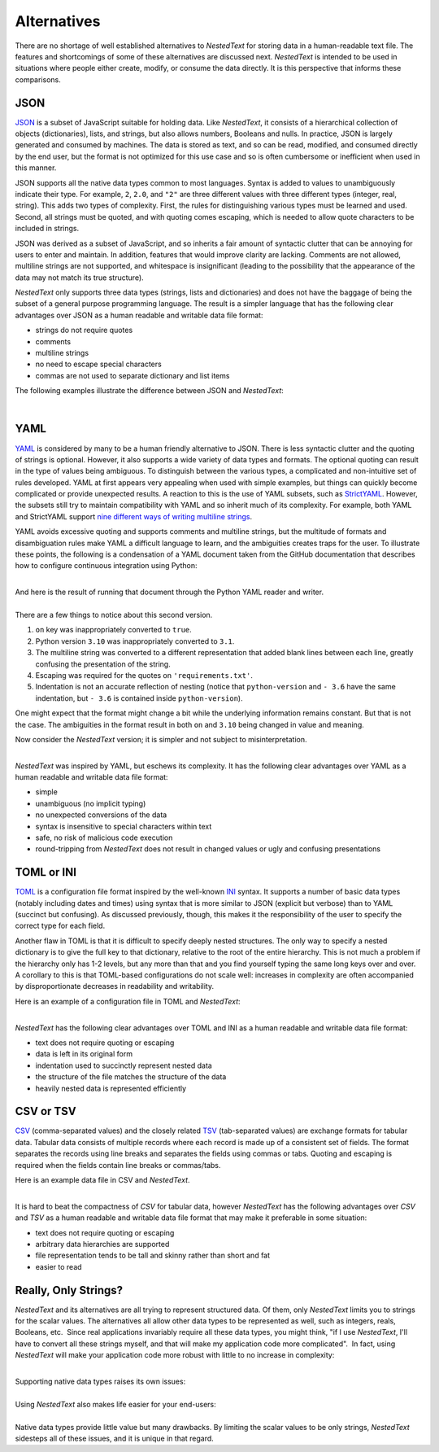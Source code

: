 .. _alternatives:

************
Alternatives
************

There are no shortage of well established alternatives to *NestedText* for 
storing data in a human-readable text file.  The features and shortcomings of 
some of these alternatives are discussed next.  *NestedText* is intended to be 
used in situations where people either create, modify, or consume the data 
directly.  It is this perspective that informs these comparisons.


.. _vs_json:

JSON
====

JSON_ is a subset of JavaScript suitable for holding data.  Like *NestedText*, 
it consists of a hierarchical collection of objects (dictionaries), lists, and 
strings, but also allows numbers, Booleans and nulls.  In practice, JSON is 
largely generated and consumed by machines.  The data is stored as text, and so 
can be read, modified, and consumed directly by the end user, but the format is 
not optimized for this use case and so is often cumbersome or inefficient when 
used in this manner.

JSON supports all the native data types common to most languages.  Syntax is 
added to values to unambiguously indicate their type. For example, ``2``, 
``2.0``, and ``"2"`` are three different values with three different types 
(integer, real, string).  This adds two types of complexity. First, the rules 
for distinguishing various types must be learned and used. Second, all strings 
must be quoted, and
with quoting comes escaping, which is needed to allow quote characters to be 
included in strings.

JSON was derived as a subset of JavaScript, and so inherits a fair amount of 
syntactic clutter that can be annoying for users to enter and maintain.  In 
addition, features that would improve clarity are lacking.  Comments are not 
allowed, multiline strings are not supported, and whitespace is insignificant 
(leading to the possibility that the appearance of the data may not match its 
true structure).

*NestedText* only supports three data types (strings, lists and dictionaries) 
and does not have the baggage of being the subset of a general purpose 
programming language.  The result is a simpler language that has the following 
clear advantages over JSON as a human readable and writable data file format:

- strings do not require quotes
- comments
- multiline strings
- no need to escape special characters
- commas are not used to separate dictionary and list items

The following examples illustrate the difference between JSON and *NestedText*:

.. collapse:: JSON

    .. literalinclude:: ../examples/fumiko.json
        :language: json

.. collapse:: NestedText

    .. literalinclude:: ../examples/fumiko.nt
        :language: nestedtext

|

.. _vs_yaml:

YAML
====

YAML_ is considered by many to be a human friendly alternative to JSON.  There 
is less syntactic clutter and the quoting of strings is optional.  However, it 
also supports a wide variety of data types and formats.  The optional quoting 
can result in the type of values being ambiguous. To distinguish between the 
various types, a complicated and non-intuitive set of rules developed.  YAML at 
first appears very appealing when used with simple examples, but things can 
quickly become complicated or provide unexpected results.  A reaction to this is 
the use of YAML subsets, such as StrictYAML_.  However, the subsets still try to 
maintain compatibility with YAML and so inherit much of its complexity. For 
example, both YAML and StrictYAML support `nine different ways of writing 
multiline strings <http://stackoverflow.com/a/21699210/660921>`_.

YAML avoids excessive quoting and supports comments and multiline strings, but 
the multitude of formats and disambiguation rules make YAML a difficult language 
to learn, and the ambiguities creates traps for the user.
To illustrate these points, the following is a condensation of a YAML document 
taken from the GitHub documentation that describes how to configure continuous 
integration using Python:

.. collapse:: YAML

    .. literalinclude:: ../examples/github-orig.yaml
        :language: yaml

|
| And here is the result of running that document through the Python YAML reader 
  and writer.

.. collapse:: YAML (round-trip)

    .. literalinclude:: ../examples/github-rt.yaml
        :language: yaml

|
| There are a few things to notice about this second version.

1. ``on`` key was inappropriately converted to ``true``.
2. Python version ``3.10`` was inappropriately converted to ``3.1``.
3. The multiline string was converted to a different representation that added 
   blank lines between each line, greatly confusing the presentation of the 
   string.
4. Escaping was required for the quotes on ``'requirements.txt'``.
5. Indentation is not an accurate reflection of nesting (notice that 
   ``python-version`` and ``- 3.6`` have the same indentation, but ``- 3.6`` is 
   contained inside ``python-version``).

One might expect that the format might change a bit while the underlying 
information remains constant.  But that is not the case.  The ambiguities in the 
format result in both ``on`` and ``3.10`` being changed in value and meaning.

Now consider the *NestedText* version; it is simpler and not subject to 
misinterpretation.

.. collapse:: NestedText

    .. literalinclude:: ../examples/github-intent.nt
        :language: nestedtext

|
| *NestedText* was inspired by YAML, but eschews its complexity. It has the 
  following clear advantages over YAML as a human readable and writable data 
  file format:

- simple
- unambiguous (no implicit typing)
- no unexpected conversions of the data
- syntax is insensitive to special characters within text
- safe, no risk of malicious code execution
- round-tripping from *NestedText* does not result in changed values or ugly and 
  confusing presentations


.. _vs_toml:

TOML or INI
===========

TOML_ is a configuration file format inspired by the well-known INI_ syntax.  It 
supports a number of basic data types (notably including dates and times) using 
syntax that is more similar to JSON (explicit but verbose) than to YAML 
(succinct but confusing).  As discussed previously, though, this makes it the 
responsibility of the user to specify the correct type for each field.

Another flaw in TOML is that it is difficult to specify deeply nested 
structures.  The only way to specify a nested dictionary is to give the full 
key to that dictionary, relative to the root of the entire hierarchy.  This is 
not much a problem if the hierarchy only has 1-2 levels, but any more than that 
and you find yourself typing the same long keys over and over.  A corollary to 
this is that TOML-based configurations do not scale well: increases in 
complexity are often accompanied by disproportionate decreases in readability 
and writability.

Here is an example of a configuration file in TOML and *NestedText*:

.. collapse:: TOML

    .. literalinclude:: ../examples/sparekeys.toml
        :language: toml

.. collapse:: NestedText

    .. literalinclude:: ../examples/sparekeys.nt
        :language: nestedtext

|
| *NestedText* has the following clear advantages over TOML and INI as a human 
  readable and writable data file format:

- text does not require quoting or escaping
- data is left in its original form
- indentation used to succinctly represent nested data
- the structure of the file matches the structure of the data
- heavily nested data is represented efficiently


.. _vs_csv:

CSV or TSV
==========

CSV_ (comma-separated values) and the closely related TSV_ (tab-separated 
values) are exchange formats for tabular data.  Tabular data consists of 
multiple records where each record is made up of a consistent set of fields.
The format separates the records using line breaks and separates the fields 
using commas or tabs.  Quoting and escaping is required when the fields contain 
line breaks or commas/tabs.

Here is an example data file in CSV and *NestedText*.

.. collapse:: CSV

    .. literalinclude:: ../examples/percent_bachelors_degrees_women_usa.csv
        :language: text

.. collapse:: NestedText

    .. literalinclude:: ../examples/percent_bachelors_degrees_women_usa.nt
        :language: nestedtext

|
| It is hard to beat the compactness of *CSV* for tabular data, however 
  *NestedText* has the following advantages over *CSV* and *TSV* as a human 
  readable and writable data file format that may make it preferable in some 
  situation:

- text does not require quoting or escaping
- arbitrary data hierarchies are supported
- file representation tends to be tall and skinny rather than short and fat
- easier to read


.. _only_strings:

Really, Only Strings?
=====================

*NestedText* and its alternatives are all trying to represent structured data.  
Of them, only *NestedText* limits you to strings for the scalar values.
The alternatives all allow other data types to be represented as well, such as
integers, reals, Booleans, etc.  Since real applications invariably require
all these data types, you might think, "if I use *NestedText*, I'll have to
convert all these strings myself, and that will make my application code
more complicated".  In fact, using *NestedText* will make your application
code more robust with little to no increase in complexity:

.. collapse:: Schemas make data conversions easy.

    For robustness, all data should be validated when reading it to assure there 
    are no errors.  This is conveniently and efficiently performed with 
    a :ref:`schema <schemas>`.  Schemas are used to specify the expected type 
    for each value and are easily extended to perform type conversion as needed.  
    For example, if a particular value should be an integer but a string is 
    provided, as with *NestedText*, the package that implements the schema can 
    be configured to attempt to convert the string to an integer and only report 
    an error if it cannot.

.. collapse:: You have to handle the bad user input anyway.

    Applications that need to interpret the input data always make assumptions 
    about the data being read.  For example, email fields are expected to 
    contain strings that can be interpreted as an email address.  In practice, 
    every field can and probably should be checked in some way.  Even with 
    *NestedText* that constrains the scalar values to strings, one must assure 
    that a list or dictionary is not given where a string is expected.  When
    every value is being checked there little to no benefit to the underlying 
    data receptacle being aware the type of each value.  Rather it is very 
    constraining.

|
| Supporting native data types raises its own issues:

.. collapse:: No format can support all possible data types.

    *NestedText* gains simplicity by jettisoning native support for scalar data 
    types other than strings.  However it is important to recognize that the 
    alternatives must do this as well.  There are an unlimited number of data 
    types that can be supported and they cannot support them all.  Common data 
    types that are generally not supported include dates, times, and quantities 
    (numbers with units, such as $20.00 and 47 kΩ).  With all languages there is 
    a decision to be made: what types should be supported natively.  Each 
    additional type increases the complexity of the format.  If only strings are 
    supported, as with *NestedText*, things are pretty simple.  Adding any other 
    data type then requires supporting quoting and escaping, which is 
    a substantial jump up in complexity.

    Data types that are not natively supported are generally passed as strings 
    that are later converted to the right type by the end application.  This 
    approach actually provides substantial benefits.  The end application has 
    context that a general purpose data reader cannot have.  For example, the 
    date ``10/07/08`` could represent either 10 August 2008 or October 7, 2008, 
    or perhaps even July 8, 2010.  Only the user and the application would know 
    which.

.. collapse:: Native data types can be ambiguous.

    The type of the value ``2`` is ambiguous; it may be integer or real.  This 
    may cause problems when combined into an array, such as ``[1.85, 1.94, 2, 
    2.09]``.  A casually written program may choke on a non-homogeneous array 
    that consists of an integer among the floats.  This is the reason that JSON 
    does not distinguish between integers and reals.

    YAML is notorious for ambiguities because it allows unquoted strings.  ``2`` 
    is a valid integer, real, and string.  Similarly, ``no`` is a valid Boolean 
    and string.  In fact, every single value in YAML that is not quoted is also 
    a valid string.  Many people that use YAML simply quote every string, but 
    that does not solve all the problems because things that are not intended to 
    be strings can be converted to strings, such as ``09``.

    There is also the issue of the internal representation of the data.  Is the 
    integer represented using 32 bits, 64 bits, or can the integer by 
    arbitrarily large?  Is a real number represented as a 64 bit or 128 bit 
    float, or is it represented by a decimal or rational number?  Are 
    exceptional values such as infinity or not-a-number supported? Sometimes 
    such things are specified in the definition of the format, but often they 
    are left as details of the implementation.  The result could be overflows, 
    underflows, loss of precision, errors, and compatibility issues.

.. collapse:: Native data types can lose information.

    It is common to format real numbers so as to convey the meaningful precision 
    of the number.  For example, ``2`` or ``2.`` represents a number with one 
    digit of precision, ``2.0`` represents a number with two digits of 
    precision, ``2.00`` represents a number with three digits of precision, etc.  
    This information on the precision of the number is lost when these numbers 
    are converted to the float data type.

    This same issue also causes problems when representing version numbers.  The 
    number ``3.10`` is used to represent version three point ten, but when 
    converted to a float becomes version three point one.

    There are also cases where multiple formats map to the same underlying data 
    type.  For example, integers may be given in binary, octal, decimal, or 
    hexadecimal formats.  YAML provides almost a dozen different ways to specify 
    strings.  This causes problems when round-tripping, which is where you read 
    a file, perhaps process it, and then write it back out.  Since the data is 
    converted to an internal data type, the original formatting is lost, meaning 
    that the program that writes out the data cannot know how it was originally 
    specified.  Integers are generally written out as decimal number regardless 
    of how they were specified.  In YAML, the writer checks to see if a string 
    contains a newline and if so simply chooses one of the 9 possible multiline 
    string formats arbitrarily.  This is why in the round-trip :ref:`YAML 
    example <vs_yaml>` given above the Python script ends up being interleaved 
    with blank lines.

|
| Using *NestedText* also makes life easier for your end-users:

.. collapse::
    Native types may be unfamiliar, inconvenient, or confusing for end users.

    Casual users may not understand that ``2`` is treated differently than 
    ``2.0``, which may cause issues in applications that are not carefully 
    written.

    TOML natively accepts dates and times, but only in `ISO-8601 formats 
    <https://en.wikipedia.org/wiki/ISO_8601>`_.  Casual users are unlikely to be 
    familiar with this format or may find it awkward or cumbersome.

    YAML natively accepts sexagesimal (base 60) numbers in the form ``2:30:00``, 
    which YAML converts to 9000.  If this is a duration, it would likely imply 
    2 hours, 30 minutes and 0 seconds, which totals to 9000 seconds.  It may be 
    also used for the time of day.  Someone that used twelve hour time 
    formatting might write ``2:30:00 AM`` and get a string.  Someone that used 
    twenty-four hours formatting might write ``2:30:00`` and get the integer 
    9000, or they might write ``02:30:00`` and get a string.  However, if they 
    entered a time 12 hours later, ``16:30:00``, they would get an integer 
    again.

    Native data types are distinguished from each other by using conventions 
    that are second nature to programmers.  Conventions such as "you must quote 
    strings", "quote characters in strings must be escaped", "you escape an 
    escape character by doubling it up", "real numbers must contain a decimal 
    point" and "real numbers may not contain units".

    Casual users are unlikely to know these conventions, which causes 
    frustration and errors.  Forcing them to know and use these conventions 
    represents an undesirable and sometimes overwhelming burden.  This is 
    particularly true for YAML, which can be a minefield even for programmers.
    Consider the following:

    | ``Hey there!`` and ``"Hey there!"`` represent the same string.
    | ``She said, "Hey there!"`` is a valid string,
        but ``"She said, "Hey there!""`` is an error.
    | ``She said, "Hey there!"`` is a valid string,
        but ``She said: "Hey there!"`` is an error.
    | ``3.10.4`` is a string, but ``3.10`` is a real and ``3`` is an integer.
    | ``10`` is 10, but ``010`` is 8 and ``09`` is "09", a string.
    | ``Now`` is a string, but ``No`` is a Boolean.
    | ``(1 + 2)`` is a string, but ``[1 + 2]`` is a list.
    | ``02:30:00`` is a string but ``2:30:00`` is 9000.

    Only programmers with substantial experience with YAML can anticipate or 
    even understand this behavior.

    Other languages have similar, but less extreme challenges, particularly the 
    need for quoting and escaping.

.. collapse::
    Support for non-string types creates the requirement for quoting and 
    escaping, and ultimately leads to either verbosity (JSON) or ambiguity 
    (YAML).

    Every additional supported data type brings a challenge; how to 
    unambiguously distinguish it from the others.  The challenge is particularly 
    acute for strings because they consist of any possible sequence of 
    characters and so can be confused with all other data types.  *NestedText* 
    addresses this issue by limiting the scalar values to only be strings. That 
    way, there is no need to distinguish the strings from other possible data 
    types.

    The alternatives all distinguish strings by surrounding them with quotes.  
    This adds visual clutter and makes them more difficult to type.  This is not 
    generally a problem if there are only a few stings, but it becomes a drag if 
    there is are many.  However, quoting brings another challenge.  Since 
    a string can consist of any sequence of characters, it can include the quote 
    characters.  Now the quote characters within the string must be 
    distinguished from the quote characters that delimit the string; a process 
    referred to as escaping the character.  This is often done with an special 
    escape character, generally the backslash, but may be done by duplicating 
    the character to be escaped.  The string may naturally contain escape 
    characters and they would need escaping as well.  This represents a deep 
    hole.  For example, consider the following Python dictionary that contains 
    a collection of regular expressions.  The regular expressions are quoted 
    strings that by their very nature generally require a large amount of 
    escaping:

    .. code-block:: python

        regexes = dict(
            double_quoted_string = r'"(?:[^"\\]|\\.)*"',
            single_quoted_string = r"'(?:[^'\\]|\\.)*'",
            identifier = r'[a-zA-Z_][a-zA-Z_0-9]*',
            number = r"[+-]?[0-9]+\.?[0-9]*(?:[eE][+-]?[0-9]+)?",
        )

    Converting this to JSON illustrates the problem:

    .. code-block:: json

        {
            "double_quoted_string": "\"(?:[^\"\\\\]|\\\\.)*\"",
            "single_quoted_string": "'(?:[^'\\\\]|\\\\.)*'",
            "identifier": "[a-zA-Z_][a-zA-Z_0-9]*",
            "number": "[+-]?[0-9]+\\.?[0-9]*(?:[eE][+-]?[0-9]+)?"
        }

    The number of escape characters more than doubled.  This problem does not occur 
    in *NestedText*, which is actually cleaner than the original Python:

    .. code-block:: nestedtext

        double_quoted_string: "(?:[^"\\]|\\.)*"
        single_quoted_string: '(?:[^'\\]|\\.)*'
        identifier: [a-zA-Z_][a-zA-Z_0-9]*
        number: [+-]?[0-9]+\.?[0-9]*(?:[eE][+-]?[0-9]+)?

.. collapse::
    Data type is an implementation detail that should not concern the end user.

    In general, users that are expected to read, write, or modify structured 
    data benefit from formats tailored to their needs.  That only happens when 
    the values are passed as strings that are interpreted by the end 
    application.

    Native data types should only be used when both the data generator and the 
    data consumer are machines, preferably using the same software packages to 
    both read and write the data files.  In such cases, only programmers would 
    view or edit the files, and only in unusual cases.

|
| Native data types provide little value but many drawbacks.  By limiting the 
  scalar values to be only strings, *NestedText* sidesteps all of these issues, 
  and it is unique in that regard.


.. _json: https://www.json.org/json-en.html
.. _yaml: https://yaml.org/
.. _strictyaml: <https://hitchdev.com/strictyaml
.. _toml: https://toml.io/en/
.. _ini: https://en.wikipedia.org/wiki/INI_file
.. _csv: https://en.wikipedia.org/wiki/Comma-separated_values
.. _tsv: https://en.wikipedia.org/wiki/Tab-separated_values
